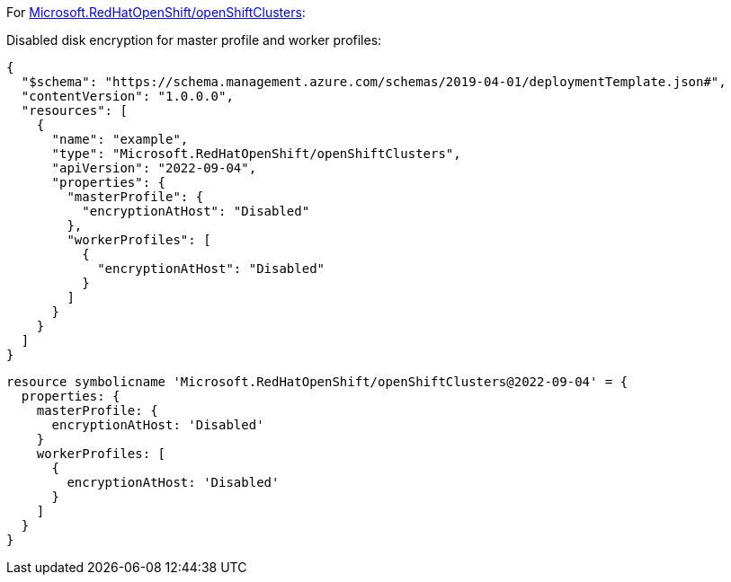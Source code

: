 For https://learn.microsoft.com/en-us/azure/templates/microsoft.redhatopenshift/openshiftclusters[Microsoft.RedHatOpenShift/openShiftClusters]:

Disabled disk encryption for master profile and worker profiles:
[source,json,diff-id=1601,diff-type=noncompliant]
----
{
  "$schema": "https://schema.management.azure.com/schemas/2019-04-01/deploymentTemplate.json#",
  "contentVersion": "1.0.0.0",
  "resources": [
    {
      "name": "example",
      "type": "Microsoft.RedHatOpenShift/openShiftClusters",
      "apiVersion": "2022-09-04",
      "properties": {
        "masterProfile": {
          "encryptionAtHost": "Disabled"
        },
        "workerProfiles": [
          {
            "encryptionAtHost": "Disabled"
          }
        ]
      }
    }
  ]
}
----

[source,bicep,diff-id=1611,diff-type=noncompliant]
----
resource symbolicname 'Microsoft.RedHatOpenShift/openShiftClusters@2022-09-04' = {
  properties: {
    masterProfile: {
      encryptionAtHost: 'Disabled'
    }
    workerProfiles: [
      {
        encryptionAtHost: 'Disabled'
      }
    ]
  }
}
----
